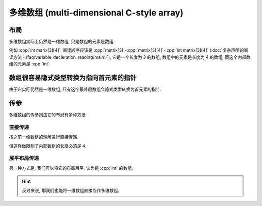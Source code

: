 ************************************************************************************************************************
多维数组 (multi-dimensional C-style array)
************************************************************************************************************************

.. seealso::

  - :doc:`/faq/basic_concepts/c_array`

========================================================================================================================
布局
========================================================================================================================

多维数组实际上仍然是一维数组, 只是数组的元素是数组.

例如 :cpp:`int marix[3][4]`, 阅读顺序应该是 :cpp:`matrix[3]`-:cpp:`matrix[3][4]`-:cpp:`int matrix[3][4]` (:doc:`复杂声明的阅读方法 </faq/variable_decleration_reading/main>`), 它是一个长度为 3 的数组, 数组中的元素是长度为 4 的数组, 而这个内部数组的元素是 :cpp:`int`.

.. code-block:: text
  :linenos:

  0: 0 1 2 3  // 每个元素是一个长度为 4 的数组
  1: 0 1 2 3
  2: 0 1 2 3

.. code-block:: cpp
  :linenos:

  int matrix[3][4] = {};

  for (int i = 0; i < 3; ++i) {
    for (int j = 0; j < 4; ++j) {
      std::cout << matrix[i][j] << ' ';
    }
    std::cout << '\n';
  }

========================================================================================================================
数组很容易隐式类型转换为指向首元素的指针
========================================================================================================================

由于它实际仍然是一维数组, 只有这个最外层数组会隐式类型转换为首元素的指针.

.. code-block:: cpp
  :linenos:

  int matrix[3][4] = {};
  auto value = matrix;
  sizeof(value) == sizeof(int (*)[4]);  // 首元素的指针: 指向长度为 4 的 int 数组的指针

========================================================================================================================
传参
========================================================================================================================

多维数组的传参则由它的布局有多种方法.

------------------------------------------------------------------------------------------------------------------------
直接传递
------------------------------------------------------------------------------------------------------------------------

按之前一维数组的理解进行直接传递.

.. code-block:: cpp
  :linenos:

  void print(int (*matrix)[4], int size) {
    for (int i = 0; i < size; ++i) {
      for (int j = 0; j < 4; ++j) {
        std::cout << matrix[i][j] << ' ';
      }
      std::cout << '\n';
    }
  }

  int matrix[3][4] = {};
  print(matrix, 3);

但这样做限制了内部数组的长度必须是 4.

------------------------------------------------------------------------------------------------------------------------
展平布局传递
------------------------------------------------------------------------------------------------------------------------

另一种方式是, 我们可以将它的布局展平, 认为是 :cpp:`int` 的数组.

.. code-block:: text
  :linenos:

  0       1       2
  ↓       ↓       ↓
  0 1 2 3 0 1 2 3 0 1 2 3

.. code-block:: cpp
  :emphasize-lines: 4, 11
  :linenos:

  void print(int* array, int row_size, int column_size) {
    for (int i = 0; i < row_size; ++i) {
      for (int j = 0; j < column_size; ++j) {
        std::cout << array[column_size * i + j];
      }
      std::cout << '\n';
    }
  }

  int matrix[3][4] = {};
  print(&matrix[0][0], 3, 4);


.. code-block:: cpp
  :emphasize-lines: 2, 12
  :linenos:

  void print(int* array, int row_size, int column_size) {
    int const size = row_size * column_size;
    for (int i = 0; i < size; ++i) {
      std::cout << array[i];
      if (i % column_size == column_size - 1) {  // 矩阵每行的换行
        std::cout << '\n';
      }
    }
  }

  int matrix[3][4] = {};
  print(&matrix[0][0], 3, 4);

.. hint::

  反过来说, 那我们也能将一维数组直接当作多维数组.

  .. code-block:: cpp
    :linenos:

    void print(int* array, int row_size, int column_size);

    int matrix[12] = {};
    print(&matrix[0], 3, 4);